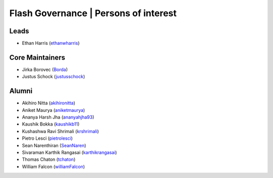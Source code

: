 .. _governance:

Flash Governance | Persons of interest
======================================

Leads
-----
- Ethan Harris (`ethanwharris <https://github.com/ethanwharris>`_)

Core Maintainers
----------------
- Jirka Borovec (`Borda <https://github.com/Borda>`_)
- Justus Schock (`justusschock <https://github.com/justusschock>`_)

Alumni
------

- Akihiro Nitta (`akihironitta <https://github.com/akihironitta>`_)
- Aniket Maurya (`aniketmaurya <https://github.com/aniketmaurya>`_)
- Ananya Harsh Jha (`ananyahjha93 <https://github.com/ananyahjha93>`_)
- Kaushik Bokka (`kaushikb11 <https://github.com/kaushikb11>`_)
- Kushashwa Ravi Shrimali (`krshrimali <https://github.com/krshrimali>`_)
- Pietro Lesci (`pietrolesci <https://github.com/pietrolesci>`_)
- Sean Narenthiran (`SeanNaren <https://github.com/SeanNaren>`_)
- Sivaraman Karthik Rangasai (`karthikrangasai <https://github.com/karthikrangasai>`_)
- Thomas Chaton (`tchaton <https://github.com/tchaton>`_)
- William Falcon (`williamFalcon <https://github.com/williamFalcon>`_)
